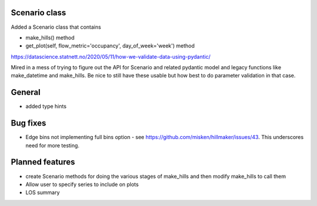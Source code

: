 Scenario class
=================

Added a Scenario class that contains

- make_hills() method
- get_plot(self, flow_metric='occupancy', day_of_week='week') method

https://datascience.statnett.no/2020/05/11/how-we-validate-data-using-pydantic/

Mired in a mess of trying to figure out the API for Scenario and related pydantic model and legacy functions like make_datetime and make_hills. Be nice to still have these usable but how best to do parameter validation in that case.


General
========

- added type hints

Bug fixes
=========

* Edge bins not implementing full bins option - see https://github.com/misken/hillmaker/issues/43. This underscores need for more testing.

Planned features
================

- create Scenario methods for doing the various stages of make_hills and then modify make_hills to call them
- Allow user to specify series to include on plots
- LOS summary

